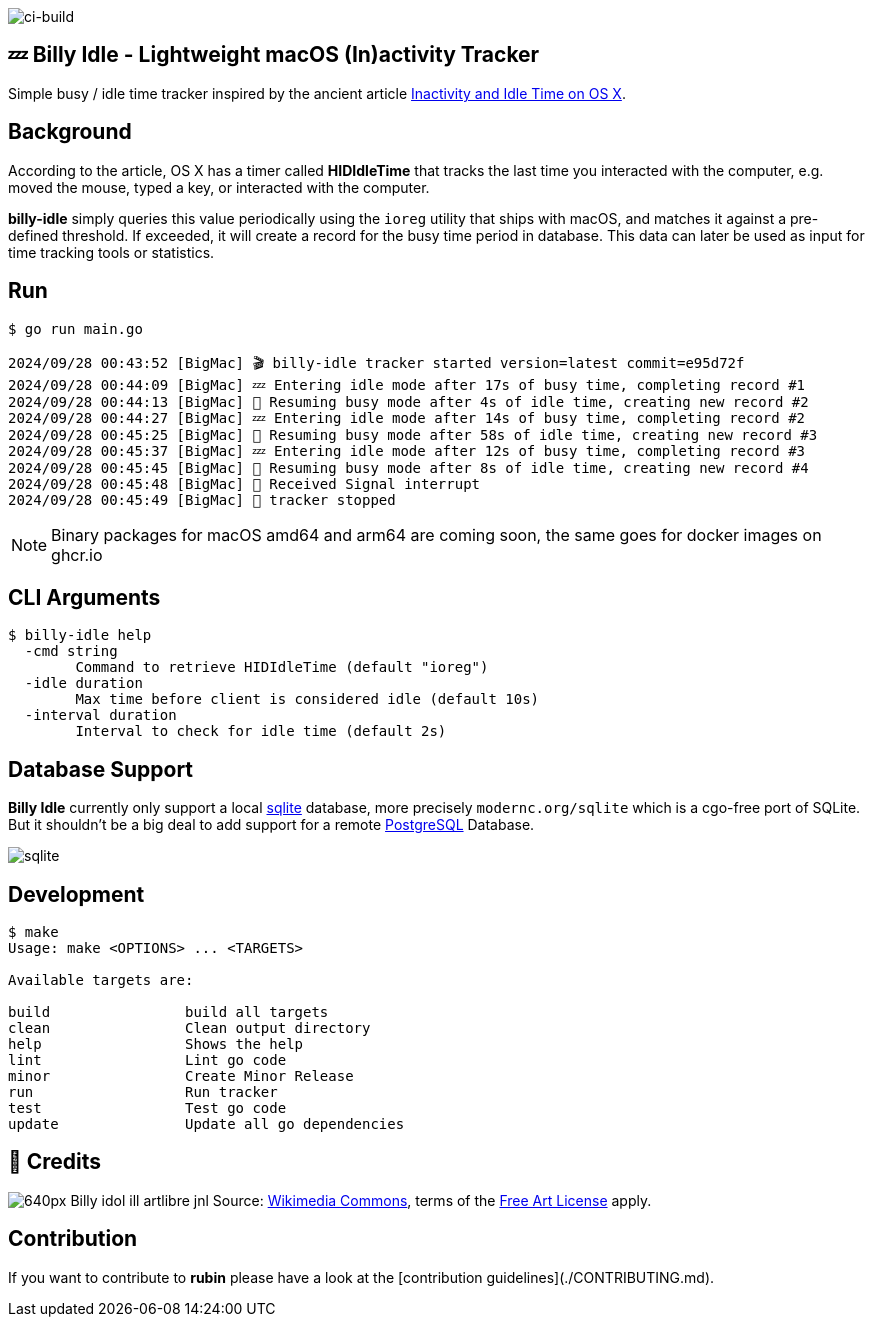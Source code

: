 image:https://github.com/tillkuhn/billy-idle/actions/workflows/go.yml/badge.svg[ci-build]

== 💤 Billy Idle - Lightweight macOS (In)activity Tracker

Simple busy / idle time tracker inspired by the ancient article https://www.dssw.co.uk/blog/2015-01-21-inactivity-and-idle-time/[Inactivity and Idle Time on OS X].


== Background

According to the article, OS X has a timer called *HIDIdleTime* that tracks the last time you interacted with the computer, e.g. moved the mouse, typed a key, or interacted with the computer.

*billy-idle* simply queries this value periodically using the `ioreg` utility that ships with macOS, and matches it against a pre-defined threshold. If exceeded, it will create a record for the busy time period in database. This data can later be used as input for time tracking tools or statistics.

== Run

[source,shell]
----
$ go run main.go

2024/09/28 00:43:52 [BigMac] 🎬 billy-idle tracker started version=latest commit=e95d72f
2024/09/28 00:44:09 [BigMac] 💤 Entering idle mode after 17s of busy time, completing record #1
2024/09/28 00:44:13 [BigMac] 🐝 Resuming busy mode after 4s of idle time, creating new record #2
2024/09/28 00:44:27 [BigMac] 💤 Entering idle mode after 14s of busy time, completing record #2
2024/09/28 00:45:25 [BigMac] 🐝 Resuming busy mode after 58s of idle time, creating new record #3
2024/09/28 00:45:37 [BigMac] 💤 Entering idle mode after 12s of busy time, completing record #3
2024/09/28 00:45:45 [BigMac] 🐝 Resuming busy mode after 8s of idle time, creating new record #4
2024/09/28 00:45:48 [BigMac] 🛑 Received Signal interrupt
2024/09/28 00:45:49 [BigMac] 🛑 tracker stopped
----

NOTE: Binary packages for macOS amd64 and arm64 are coming soon, the same goes for docker images on ghcr.io

== CLI Arguments

[source,shell]
----
$ billy-idle help
  -cmd string
    	Command to retrieve HIDIdleTime (default "ioreg")
  -idle duration
    	Max time before client is considered idle (default 10s)
  -interval duration
    	Interval to check for idle time (default 2s)
----

== Database Support

*Billy Idle* currently only support a local https://gitlab.com/cznic/sqlite[sqlite] database, more precisely `modernc.org/sqlite` which is a cgo-free port of SQLite. But it shouldn't be a big deal to add support for a remote https://www.postgresql.org[PostgreSQL] Database.

image:docs/sqlite.png[]

== Development

[source,shell]
----
$ make
Usage: make <OPTIONS> ... <TARGETS>

Available targets are:

build                build all targets
clean                Clean output directory
help                 Shows the help
lint                 Lint go code
minor                Create Minor Release
run                  Run tracker
test                 Test go code
update               Update all go dependencies
----

== 🎸 Credits

image:https://upload.wikimedia.org/wikipedia/commons/thumb/7/74/Billy_idol_ill_artlibre_jnl.png/640px-Billy_idol_ill_artlibre_jnl.png[]
Source: https://commons.wikimedia.org/wiki/File:Billy_idol_ill_artlibre_jnl.png[Wikimedia Commons], terms of the https://en.wikipedia.org/wiki/en:Free_Art_License[Free Art License] apply.

== Contribution

If you want to contribute to *rubin* please have a look at the [contribution guidelines](./CONTRIBUTING.md).
